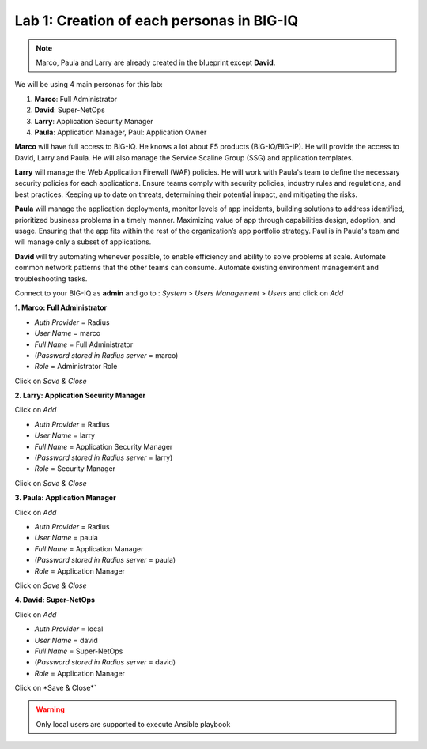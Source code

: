 Lab 1: Creation of each personas in BIG-IQ
--------------------------------------------
.. note:: Marco, Paula and Larry are already created in the blueprint except **David**.

We will be using 4 main personas for this lab:

1. **Marco**: Full Administrator
2. **David**: Super-NetOps
3. **Larry**: Application Security Manager
4. **Paula**: Application Manager, Paul: Application Owner

**Marco** will have full access to BIG-IQ. He knows a lot about F5 products (BIG-IQ/BIG-IP).
He will provide the access to David, Larry and Paula. He will also manage the Service Scaline Group (SSG)
and application templates.

**Larry** will manage the Web Application Firewall (WAF) policies. He will work with Paula's team
to define the necessary security policies for each applications.
Ensure teams comply with security policies, industry rules and regulations, and best practices.
Keeping up to date on threats, determining their potential impact, and mitigating the risks.

**Paula** will manage the application deployments, monitor levels of app incidents, building solutions to address identified, prioritized business problems in a timely manner.
Maximizing value of app through capabilities design, adoption, and usage.
Ensuring that the app fits within the rest of the organization’s app portfolio strategy.
Paul is in Paula's team and will manage only a subset of applications.

**David** will try automating whenever possible, to enable efficiency and ability to solve problems at scale.
Automate common network patterns that the other teams can consume.
Automate existing environment management and troubleshooting tasks.

Connect to your BIG-IQ as **admin** and go to : *System* > *Users Management* > *Users*
and click on *Add*

**1. Marco: Full Administrator**

- *Auth Provider* = Radius
- *User Name* = marco
- *Full Name* = Full Administrator
- (*Password stored in Radius server* = marco)
- *Role* = Administrator Role

Click on *Save & Close*

**2. Larry: Application Security Manager**

Click on *Add*

- *Auth Provider* = Radius
- *User Name* = larry
- *Full Name* = Application Security Manager
- (*Password stored in Radius server* = larry)
- *Role* = Security Manager

Click on *Save & Close*

**3. Paula: Application Manager**

Click on *Add*

- *Auth Provider* = Radius
- *User Name* = paula
- *Full Name* = Application Manager
- (*Password stored in Radius server* = paula)
- *Role* = Application Manager

Click on *Save & Close*

**4. David: Super-NetOps**

Click on *Add*

- *Auth Provider* = local
- *User Name* = david
- *Full Name* = Super-NetOps
- (*Password stored in Radius server* = david)
- *Role* = Application Manager

Click on *Save & Close*`

.. warning:: Only local users are supported to execute Ansible playbook

.. image:: ../pictures/module1/img_module1_lab2_1.png
  :align: center
  :scale: 50%
